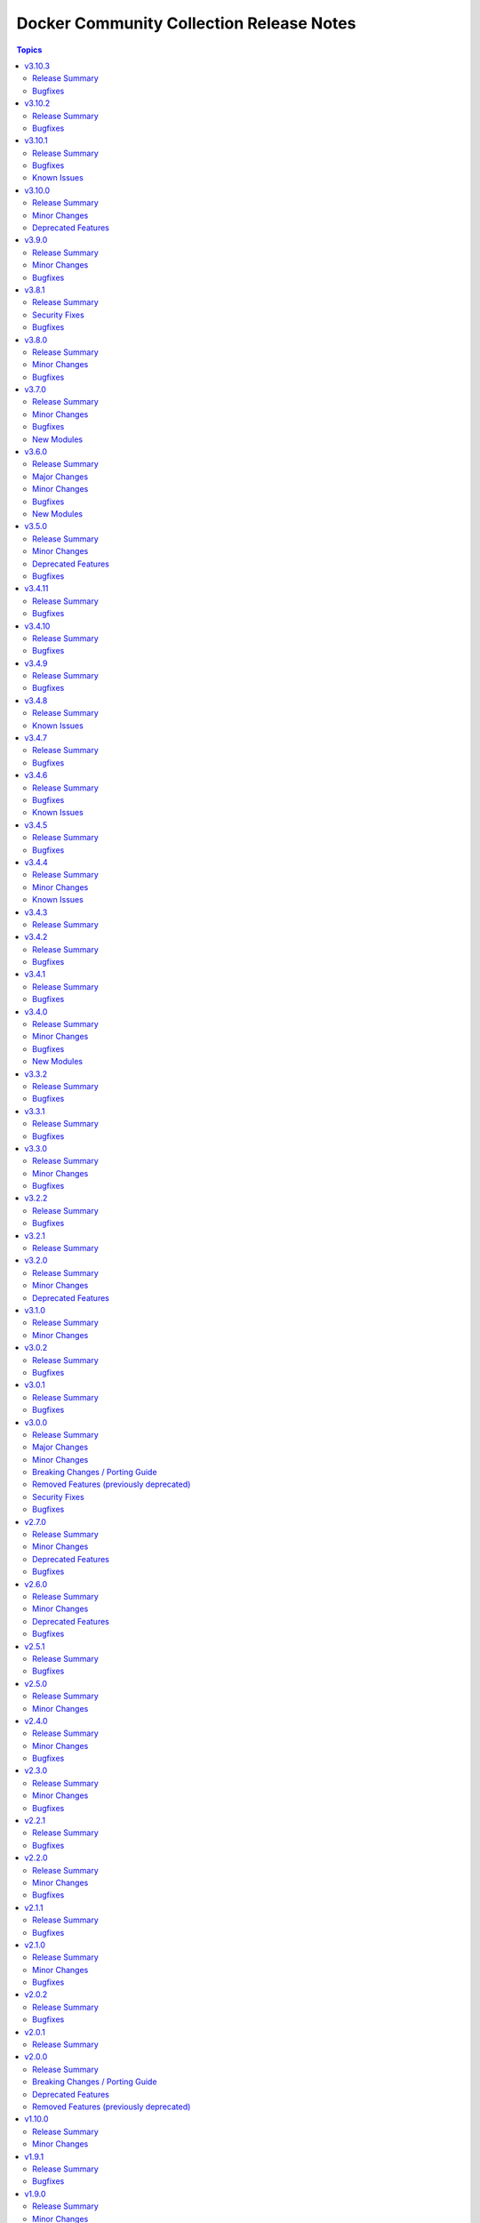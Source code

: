 =========================================
Docker Community Collection Release Notes
=========================================

.. contents:: Topics

v3.10.3
=======

Release Summary
---------------

Bugfix release.

Bugfixes
--------

- docker and nsenter connection plugins, docker_container_exec module - avoid using the deprecated ``ansible.module_utils.compat.selectors`` module util with Python 3 (https://github.com/ansible-collections/community.docker/issues/870, https://github.com/ansible-collections/community.docker/pull/871).

v3.10.2
=======

Release Summary
---------------

Bugfix release.

Bugfixes
--------

- vendored Docker SDK for Python - include a fix requests 2.32.2+ compatibility (https://github.com/ansible-collections/community.docker/issues/860, https://github.com/psf/requests/issues/6707, https://github.com/ansible-collections/community.docker/pull/864).

v3.10.1
=======

Release Summary
---------------

Hotfix release for requests 2.32.0 compatibility.

Bugfixes
--------

- vendored Docker SDK for Python - include a hotfix for requests 2.32.0 compatibility (https://github.com/ansible-collections/community.docker/issues/860, https://github.com/docker/docker-py/issues/3256, https://github.com/ansible-collections/community.docker/pull/861).

Known Issues
------------

- Please note that the fix for requests 2.32.0 included in community.docker 3.10.1 only
  fixes problems with the *vendored* Docker SDK for Python code. Modules and plugins that
  use Docker SDK for Python can still fail due to the SDK currently being incompatible
  with requests 2.32.0.

  If you still experience problems with requests 2.32.0, such as error messages like
  ``Not supported URL scheme http+docker``, please restrict requests to ``<2.32.0``.

v3.10.0
=======

Release Summary
---------------

Feature release.

Minor Changes
-------------

- docker_container - adds ``healthcheck.start_interval`` to support healthcheck start interval setting on containers (https://github.com/ansible-collections/community.docker/pull/848).
- docker_container - adds ``healthcheck.test_cli_compatible`` to allow omit test option on containers without remove existing image test (https://github.com/ansible-collections/community.docker/pull/847).
- docker_image_build - add ``outputs`` option to allow configuring outputs for the build (https://github.com/ansible-collections/community.docker/pull/852).
- docker_image_build - add ``secrets`` option to allow passing secrets to the build (https://github.com/ansible-collections/community.docker/pull/852).
- docker_image_build - allow ``platform`` to be a list of platforms instead of only a single platform for multi-platform builds (https://github.com/ansible-collections/community.docker/pull/852).
- docker_network - adds ``config_only`` and ``config_from`` to support creating and using config only networks (https://github.com/ansible-collections/community.docker/issues/395).
- docker_prune - add new options ``builder_cache_all``, ``builder_cache_filters``, and ``builder_cache_keep_storage``, and a new return value ``builder_cache_caches_deleted`` for pruning build caches (https://github.com/ansible-collections/community.docker/issues/844, https://github.com/ansible-collections/community.docker/issues/845).
- docker_swarm_service - adds ``sysctls`` to support sysctl settings on swarm services (https://github.com/ansible-collections/community.docker/issues/190).

Deprecated Features
-------------------

- docker_compose - the Docker Compose v1 module is deprecated and will be removed from community.docker 4.0.0. Please migrate to the ``community.docker.docker_compose_v2`` module, which works with Docker Compose v2 (https://github.com/ansible-collections/community.docker/issues/823, https://github.com/ansible-collections/community.docker/pull/833).
- various modules and plugins - the ``ssl_version`` option has been deprecated and will be removed from community.docker 4.0.0. It has already been removed from Docker SDK for Python 7.0.0, and was only necessary in the past to work around SSL/TLS issues (https://github.com/ansible-collections/community.docker/pull/853).

v3.9.0
======

Release Summary
---------------

Bugfix and feature release.

Minor Changes
-------------

- The EE requirements now include PyYAML, since the ``docker_compose_v2*`` modules depend on it when the ``definition`` option is used. This should not have a noticable effect on generated EEs since ansible-core itself depends on PyYAML as well, and ansible-builder explicitly ignores this dependency (https://github.com/ansible-collections/community.docker/pull/832).
- docker_compose_v2* - the new option ``check_files_existing`` allows to disable the check for one of the files ``compose.yaml``, ``compose.yml``, ``docker-compose.yaml``, and ``docker-compose.yml`` in ``project_src`` if ``files`` is not specified. This is necessary if a non-standard compose filename is specified through other means, like the ``COMPOSE_FILE`` environment variable (https://github.com/ansible-collections/community.docker/issues/838, https://github.com/ansible-collections/community.docker/pull/839).
- docker_compose_v2* modules - allow to provide an inline definition of the compose content instead of having to provide a ``project_src`` directory with the compose file written into it (https://github.com/ansible-collections/community.docker/issues/829, https://github.com/ansible-collections/community.docker/pull/832).
- vendored Docker SDK for Python - remove unused code that relies on functionality deprecated in Python 3.12 (https://github.com/ansible-collections/community.docker/pull/834).

Bugfixes
--------

- docker_compose_v2* - allow ``project_src`` to be a relative path, by converting it to an absolute path before using it (https://github.com/ansible-collections/community.docker/issues/827, https://github.com/ansible-collections/community.docker/pull/828).
- docker_compose_v2* modules - abort with a nice error message instead of crash when the Docker Compose CLI plugin version is ``dev`` (https://github.com/ansible-collections/community.docker/issues/825, https://github.com/ansible-collections/community.docker/pull/826).
- inventory plugins - add unsafe wrapper to avoid marking strings that do not contain ``{`` or ``}`` as unsafe, to work around a bug in AWX (https://github.com/ansible-collections/community.docker/pull/835).

v3.8.1
======

Release Summary
---------------

Bugfix release

Security Fixes
--------------

- docker_containers, docker_machine, and docker_swarm inventory plugins - make sure all data received from the Docker daemon / Docker machine is marked as unsafe, so remote code execution by obtaining texts that can be evaluated as templates is not possible (https://www.die-welt.net/2024/03/remote-code-execution-in-ansible-dynamic-inventory-plugins/, https://github.com/ansible-collections/community.docker/pull/815).

Bugfixes
--------

- docker_compose_v2 - do not fail when non-fatal errors occur. This can happen when pulling an image fails, but then the image can be built for another service. Docker Compose emits an error in that case, but ``docker compose up`` still completes successfully (https://github.com/ansible-collections/community.docker/issues/807, https://github.com/ansible-collections/community.docker/pull/810, https://github.com/ansible-collections/community.docker/pull/811).
- docker_compose_v2* modules - correctly parse ``Warning`` events emitted by Docker Compose (https://github.com/ansible-collections/community.docker/issues/807, https://github.com/ansible-collections/community.docker/pull/811).
- docker_compose_v2* modules - parse ``logfmt`` warnings emitted by Docker Compose (https://github.com/ansible-collections/community.docker/issues/787, https://github.com/ansible-collections/community.docker/pull/811).
- docker_compose_v2_pull - fixing idempotence by checking actual pull progress events instead of service-level pull request when ``policy=always``. This stops the module from reporting ``changed=true`` if no actual change happened when pulling. In check mode, it has to assume that a change happens though (https://github.com/ansible-collections/community.docker/issues/813, https://github.com/ansible-collections/community.docker/pull/814).

v3.8.0
======

Release Summary
---------------

Bugfix and feature release.

Minor Changes
-------------

- docker_compose_v2 - allow to wait until containers are running/health when running ``docker compose up`` with the new ``wait`` option (https://github.com/ansible-collections/community.docker/issues/794, https://github.com/ansible-collections/community.docker/pull/796).
- docker_container - the ``pull_check_mode_behavior`` option now allows to control the module's behavior in check mode when ``pull=always`` (https://github.com/ansible-collections/community.docker/issues/792, https://github.com/ansible-collections/community.docker/pull/797).
- docker_container - the ``pull`` option now accepts the three values ``never``, ``missing_image`` (default), and ``never``, next to the previously valid values ``true`` (equivalent to ``always``) and ``false`` (equivalent to ``missing_image``). This allows the equivalent to ``--pull=never`` from the Docker command line (https://github.com/ansible-collections/community.docker/issues/783, https://github.com/ansible-collections/community.docker/pull/797).

Bugfixes
--------

- docker_compose_v2 - do not consider a ``Waiting`` event as an action/change (https://github.com/ansible-collections/community.docker/pull/804).
- docker_compose_v2 - do not treat service-level pull events as changes to avoid incorrect ``changed=true`` return value of ``pull=always`` (https://github.com/ansible-collections/community.docker/issues/802, https://github.com/ansible-collections/community.docker/pull/803).
- docker_compose_v2, docker_compose_v2_pull - fix parsing of pull messages for Docker Compose 2.20.0 (https://github.com/ansible-collections/community.docker/issues/785, https://github.com/ansible-collections/community.docker/pull/786).

v3.7.0
======

Release Summary
---------------

Bugfix and feature release.

Minor Changes
-------------

- docker_compose_v2 - add ``scale`` option to allow to explicitly scale services (https://github.com/ansible-collections/community.docker/pull/776).
- docker_compose_v2, docker_compose_v2_pull - support ``files`` parameter to specify multiple Compose files (https://github.com/ansible-collections/community.docker/issues/772, https://github.com/ansible-collections/community.docker/pull/775).

Bugfixes
--------

- docker_compose_v2 - properly parse dry-run build events from ``stderr`` (https://github.com/ansible-collections/community.docker/issues/778, https://github.com/ansible-collections/community.docker/pull/779).
- docker_compose_v2_pull - the module was documented as part of the ``community.docker.docker`` action group, but was not actually part of it. That has now been fixed (https://github.com/ansible-collections/community.docker/pull/773).

New Modules
-----------

- community.docker.docker_image_export - Export (archive) Docker images

v3.6.0
======

Release Summary
---------------

Bugfix and feature release.

The collection now includes a bunch of new ``docker_image_*`` modules that move features out of the
rather complex ``docker_image`` module. These new modules are easier to use and can better declare whether
they support check mode, diff mode, or none of them.

This version also features modules that support the Docker CLI plugins ``buildx`` and ``compose``.
The ``docker_image_build`` module uses the ``docker buildx`` command under the hood, and the ``docker_compose_v2``
and ``docker_compose_v2_pull`` modules uses the ``docker compose`` command. All these modules use the Docker CLI
instead of directly talking to the API. The modules support mostly the same interface as the API based modules,
so the main difference is that instead of some Python requirements, they depend on the Docker CLI tool ``docker``.

Major Changes
-------------

- The ``community.docker`` collection now depends on the ``community.library_inventory_filtering_v1`` collection. This utility collection provides host filtering functionality for inventory plugins. If you use the Ansible community package, both collections are included and you do not have to do anything special. If you install the collection with ``ansible-galaxy collection install``, it will be installed automatically. If you install the collection by copying the files of the collection to a place where ansible-core can find it, for example by cloning the git repository, you need to make sure that you also have to install the dependency if you are using the inventory plugins (https://github.com/ansible-collections/community.docker/pull/698).

Minor Changes
-------------

- The ``ca_cert`` option available to almost all modules and plugins has been renamed to ``ca_path``. The name ``ca_path`` is also used for similar options in ansible-core and other collections. The old name has been added as an alias and can still be used (https://github.com/ansible-collections/community.docker/pull/744).
- The ``docker_stack*`` modules now use the common CLI-based module code added for the ``docker_image_build`` and ``docker_compose_v2`` modules. This means that the modules now have various more configuration options with respect to talking to the Docker Daemon, and now also are part of the ``community.docker.docker`` and ``docker`` module default groups (https://github.com/ansible-collections/community.docker/pull/745).
- docker_container - add ``networks[].mac_address`` option for Docker API 1.44+. Note that Docker API 1.44 no longer uses the global ``mac_address`` option, this new option is the only way to set the MAC address for a container (https://github.com/ansible-collections/community.docker/pull/763).
- docker_image - allow to specify labels and ``/dev/shm`` size when building images (https://github.com/ansible-collections/community.docker/issues/726, https://github.com/ansible-collections/community.docker/pull/727).
- docker_image - allow to specify memory size and swap memory size in other units than bytes (https://github.com/ansible-collections/community.docker/pull/727).
- inventory plugins - add ``filter`` option which allows to include and exclude hosts based on Jinja2 conditions (https://github.com/ansible-collections/community.docker/pull/698, https://github.com/ansible-collections/community.docker/issues/610).

Bugfixes
--------

- Use ``unix:///var/run/docker.sock`` instead of the legacy ``unix://var/run/docker.sock`` as default for ``docker_host`` (https://github.com/ansible-collections/community.docker/pull/736).
- docker_image - fix archiving idempotency with Docker API 1.44 or later (https://github.com/ansible-collections/community.docker/pull/765).

New Modules
-----------

- community.docker.docker_compose_v2 - Manage multi-container Docker applications with Docker Compose CLI plugin
- community.docker.docker_compose_v2_pull - Pull a Docker compose project
- community.docker.docker_image_build - Build Docker images using Docker buildx
- community.docker.docker_image_pull - Pull Docker images from registries
- community.docker.docker_image_push - Push Docker images to registries
- community.docker.docker_image_remove - Remove Docker images
- community.docker.docker_image_tag - Tag Docker images with new names and/or tags

v3.5.0
======

Release Summary
---------------

Bugfix and feature release.

Minor Changes
-------------

- docker_container - implement better ``platform`` string comparisons to improve idempotency (https://github.com/ansible-collections/community.docker/issues/654, https://github.com/ansible-collections/community.docker/pull/705).
- docker_container - internal refactorings which allow comparisons to use more information like details of the current image or the Docker host config (https://github.com/ansible-collections/community.docker/pull/713).

Deprecated Features
-------------------

- docker_container - the default ``ignore`` for the ``image_name_mismatch`` parameter has been deprecated and will switch to ``recreate`` in community.docker 4.0.0. A deprecation warning will be printed in situations where the default value is used and where a behavior would change once the default changes (https://github.com/ansible-collections/community.docker/pull/703).

Bugfixes
--------

- modules and plugins using the Docker SDK for Python - remove ``ssl_version`` from the parameters passed to Docker SDK for Python 7.0.0+. Explicitly fail with a nicer error message if it was explicitly set in this case (https://github.com/ansible-collections/community.docker/pull/715).
- modules and plugins using the Docker SDK for Python - remove ``tls_hostname`` from the parameters passed to Docker SDK for Python 7.0.0+. Explicitly fail with a nicer error message if it was explicitly set in this case (https://github.com/ansible-collections/community.docker/pull/721).
- vendored Docker SDK for Python - avoid passing on ``ssl_version`` and ``tls_hostname`` if they were not provided by the user. Remove dead code. (https://github.com/ansible-collections/community.docker/pull/722).

v3.4.11
=======

Release Summary
---------------

Bugfix release.

Bugfixes
--------

- docker_volume - fix crash caused by accessing an empty dictionary. The ``has_different_config()`` was raising an ``AttributeError`` because the ``self.existing_volume["Labels"]`` dictionary was ``None`` (https://github.com/ansible-collections/community.docker/pull/702).

v3.4.10
=======

Release Summary
---------------

Bugfix release.

Bugfixes
--------

- docker_swarm - make init and join operations work again with Docker SDK for Python before 4.0.0 (https://github.com/ansible-collections/community.docker/issues/695, https://github.com/ansible-collections/community.docker/pull/696).

v3.4.9
======

Release Summary
---------------

Maintenance release with updated documentation and vendored Docker SDK for Python code.

Bugfixes
--------

- vendored Docker SDK for Python code - cherry-pick changes from the Docker SDK for Python code to align code. These changes should not affect the parts used by the collection's code (https://github.com/ansible-collections/community.docker/pull/694).

v3.4.8
======

Release Summary
---------------

Maintenance release with updated documentation.

From this version on, community.docker is using the new `Ansible semantic markup
<https://docs.ansible.com/ansible/devel/dev_guide/developing_modules_documenting.html#semantic-markup-within-module-documentation>`__
in its documentation. If you look at documentation with the ansible-doc CLI tool
from ansible-core before 2.15, please note that it does not render the markup
correctly. You should be still able to read it in most cases, but you need
ansible-core 2.15 or later to see it as it is intended. Alternatively you can
look at `the devel docsite <https://docs.ansible.com/ansible/devel/collections/community/docker/>`__
for the rendered HTML version of the documentation of the latest release.

Known Issues
------------

- Ansible markup will show up in raw form on ansible-doc text output for ansible-core before 2.15. If you have trouble deciphering the documentation markup, please upgrade to ansible-core 2.15 (or newer), or read the HTML documentation on https://docs.ansible.com/ansible/devel/collections/community/docker/.

v3.4.7
======

Release Summary
---------------

Bugfix release.

Bugfixes
--------

- docker_swarm_info - if ``service=true`` is used, do not crash when a service without an endpoint spec is encountered (https://github.com/ansible-collections/community.docker/issues/636, https://github.com/ansible-collections/community.docker/pull/637).

v3.4.6
======

Release Summary
---------------

Bugfix release with documentation warnings about using certain functionality when connecting to the Docker daemon with TCP TLS.

Bugfixes
--------

- socket_handler module utils - make sure this fully works when Docker SDK for Python is not available (https://github.com/ansible-collections/community.docker/pull/620).
- vendored Docker SDK for Python code - fix for errors on pipe close in Windows (https://github.com/ansible-collections/community.docker/pull/619).
- vendored Docker SDK for Python code - respect timeouts on Windows named pipes (https://github.com/ansible-collections/community.docker/pull/619).
- vendored Docker SDK for Python code - use ``poll()`` instead of ``select()`` except on Windows (https://github.com/ansible-collections/community.docker/pull/619).

Known Issues
------------

- docker_api connection plugin - does **not work with TCP TLS sockets**! This is caused by the inability to send an ``close_notify`` TLS alert without closing the connection with Python's ``SSLSocket`` (https://github.com/ansible-collections/community.docker/issues/605, https://github.com/ansible-collections/community.docker/pull/621).
- docker_container_exec - does **not work with TCP TLS sockets** when the ``stdin`` option is used! This is caused by the inability to send an ``close_notify`` TLS alert without closing the connection with Python's ``SSLSocket`` (https://github.com/ansible-collections/community.docker/issues/605, https://github.com/ansible-collections/community.docker/pull/621).

v3.4.5
======

Release Summary
---------------

Maintenance release which adds compatibility with requests 2.29.0 and 2.30.0 and urllib3 2.0.

Bugfixes
--------

- Make vendored Docker SDK for Python code compatible with requests 2.29.0 and urllib3 2.0 (https://github.com/ansible-collections/community.docker/pull/613).

v3.4.4
======

Release Summary
---------------

Maintenance release with updated EE requirements and updated documentation.

Minor Changes
-------------

- Restrict requests to versions before 2.29.0, and urllib3 to versions before 2.0.0. This is necessary until the vendored code from Docker SDK for Python has been fully adjusted to work with a feature of urllib3 that is used since requests 2.29.0 (https://github.com/ansible-collections/community.docker/issues/611, https://github.com/ansible-collections/community.docker/pull/612).

Known Issues
------------

- The modules and plugins using the vendored code from Docker SDK for Python currently do not work with requests 2.29.0 and/or urllib3 2.0.0. The same is currently true for the latest version of Docker SDK for Python itself (https://github.com/ansible-collections/community.docker/issues/611, https://github.com/ansible-collections/community.docker/pull/612).

v3.4.3
======

Release Summary
---------------

Maintenance release with improved documentation.

v3.4.2
======

Release Summary
---------------

Bugfix release.

Bugfixes
--------

- docker_prune - return correct value for ``changed``. So far the module always claimed that nothing changed (https://github.com/ansible-collections/community.docker/pull/593).

v3.4.1
======

Release Summary
---------------

Regular bugfix release.

Bugfixes
--------

- docker_api connection plugin, docker_container_exec, docker_container_copy_into - properly close socket to Daemon after executing commands in containers (https://github.com/ansible-collections/community.docker/pull/582).
- docker_container - fix ``tmfs_size`` and ``tmpfs_mode`` not being set (https://github.com/ansible-collections/community.docker/pull/580).
- various plugins and modules - remove unnecessary imports (https://github.com/ansible-collections/community.docker/pull/574).

v3.4.0
======

Release Summary
---------------

Regular bugfix and feature release.

Minor Changes
-------------

- docker_api connection plugin - when copying files to/from a container, stream the file contents instead of first reading them to memory (https://github.com/ansible-collections/community.docker/pull/545).
- docker_host_info - allow to list all containers with new option ``containers_all`` (https://github.com/ansible-collections/community.docker/issues/535, https://github.com/ansible-collections/community.docker/pull/538).

Bugfixes
--------

- docker_api connection plugin - fix error handling when 409 Conflict is returned by the Docker daemon in case of a stopped container (https://github.com/ansible-collections/community.docker/pull/546).
- docker_container_exec - fix error handling when 409 Conflict is returned by the Docker daemon in case of a stopped container (https://github.com/ansible-collections/community.docker/pull/546).
- docker_plugin - do not crash if plugin is installed in check mode (https://github.com/ansible-collections/community.docker/issues/552, https://github.com/ansible-collections/community.docker/pull/553).
- most modules - fix handling of ``DOCKER_TIMEOUT`` environment variable, and improve handling of other fallback environment variables (https://github.com/ansible-collections/community.docker/issues/551, https://github.com/ansible-collections/community.docker/pull/554).

New Modules
-----------

- community.docker.docker_container_copy_into - Copy a file into a Docker container

v3.3.2
======

Release Summary
---------------

Bugfix release.

Bugfixes
--------

- docker_container - when ``detach=false``, wait indefinitely and not at most one minute. This was the behavior with Docker SDK for Python, and was accidentally changed in 3.0.0 (https://github.com/ansible-collections/community.docker/issues/526, https://github.com/ansible-collections/community.docker/pull/527).

v3.3.1
======

Release Summary
---------------

Bugfix release.

Bugfixes
--------

- current_container_facts - make container detection work better in more cases (https://github.com/ansible-collections/community.docker/pull/522).

v3.3.0
======

Release Summary
---------------

Feature and bugfix release.

Minor Changes
-------------

- current_container_facts - make work with current Docker version, also support Podman (https://github.com/ansible-collections/community.docker/pull/510).
- docker_image - when using ``archive_path``, detect whether changes are necessary based on the image ID (hash). If the existing tar archive matches the source, do nothing. Previously, each task execution re-created the archive (https://github.com/ansible-collections/community.docker/pull/500).

Bugfixes
--------

- docker_container_exec - fix ``chdir`` option which was ignored since community.docker 3.0.0 (https://github.com/ansible-collections/community.docker/issues/517, https://github.com/ansible-collections/community.docker/pull/518).
- vendored latest Docker SDK for Python bugfix (https://github.com/ansible-collections/community.docker/pull/513, https://github.com/docker/docker-py/issues/3045).

v3.2.2
======

Release Summary
---------------

Bugfix release.

Bugfixes
--------

- docker_container - the ``kill_signal`` option erroneously did not accept strings anymore since 3.0.0 (https://github.com/ansible-collections/community.docker/issues/505, https://github.com/ansible-collections/community.docker/pull/506).

v3.2.1
======

Release Summary
---------------

Maintenance release with improved documentation.

v3.2.0
======

Release Summary
---------------

Feature and deprecation release.

Minor Changes
-------------

- docker_container - added ``image_name_mismatch`` option which allows to control the behavior if the container uses the image specified, but the container's configuration uses a different name for the image than the one provided to the module (https://github.com/ansible-collections/community.docker/issues/485, https://github.com/ansible-collections/community.docker/pull/488).

Deprecated Features
-------------------

- docker_container - the ``ignore_image`` option is deprecated and will be removed in community.docker 4.0.0. Use ``image: ignore`` in ``comparisons`` instead (https://github.com/ansible-collections/community.docker/pull/487).
- docker_container - the ``purge_networks`` option is deprecated and will be removed in community.docker 4.0.0. Use ``networks: strict`` in ``comparisons`` instead, and make sure to provide ``networks``, with value ``[]`` if all networks should be removed (https://github.com/ansible-collections/community.docker/pull/487).

v3.1.0
======

Release Summary
---------------

Feature release.

Minor Changes
-------------

- The collection repository conforms to the `REUSE specification <https://reuse.software/spec/>`__ except for the changelog fragments (https://github.com/ansible-collections/community.docker/pull/462).
- docker_swarm - allows usage of the ``data_path_port`` parameter when initializing a swarm (https://github.com/ansible-collections/community.docker/issues/296).

v3.0.2
======

Release Summary
---------------

Bugfix release.

Bugfixes
--------

- docker_image - fix build argument handling (https://github.com/ansible-collections/community.docker/issues/455, https://github.com/ansible-collections/community.docker/pull/456).

v3.0.1
======

Release Summary
---------------

Bugfix release.

Bugfixes
--------

- docker_container - fix handling of ``env_file`` (https://github.com/ansible-collections/community.docker/issues/451, https://github.com/ansible-collections/community.docker/pull/452).

v3.0.0
======

Release Summary
---------------

The 3.0.0 release features a rewrite of the ``docker_container`` module, and many modules and plugins no longer depend on the Docker SDK for Python.

Major Changes
-------------

- The collection now contains vendored code from the Docker SDK for Python to talk to the Docker daemon. Modules and plugins using this code no longer need the Docker SDK for Python installed on the machine the module or plugin is running on (https://github.com/ansible-collections/community.docker/pull/398).
- docker_api connection plugin - no longer uses the Docker SDK for Python. It requires ``requests`` to be installed, and depending on the features used has some more requirements. If the Docker SDK for Python is installed, these requirements are likely met (https://github.com/ansible-collections/community.docker/pull/414).
- docker_container - no longer uses the Docker SDK for Python. It requires ``requests`` to be installed, and depending on the features used has some more requirements. If the Docker SDK for Python is installed, these requirements are likely met (https://github.com/ansible-collections/community.docker/pull/422).
- docker_container - the module was completely rewritten from scratch (https://github.com/ansible-collections/community.docker/pull/422).
- docker_container_exec - no longer uses the Docker SDK for Python. It requires ``requests`` to be installed, and depending on the features used has some more requirements. If the Docker SDK for Python is installed, these requirements are likely met (https://github.com/ansible-collections/community.docker/pull/401).
- docker_container_info - no longer uses the Docker SDK for Python. It requires ``requests`` to be installed, and depending on the features used has some more requirements. If the Docker SDK for Python is installed, these requirements are likely met (https://github.com/ansible-collections/community.docker/pull/402).
- docker_containers inventory plugin - no longer uses the Docker SDK for Python. It requires ``requests`` to be installed, and depending on the features used has some more requirements. If the Docker SDK for Python is installed, these requirements are likely met (https://github.com/ansible-collections/community.docker/pull/413).
- docker_host_info - no longer uses the Docker SDK for Python. It requires ``requests`` to be installed, and depending on the features used has some more requirements. If the Docker SDK for Python is installed, these requirements are likely met (https://github.com/ansible-collections/community.docker/pull/403).
- docker_image - no longer uses the Docker SDK for Python. It requires ``requests`` to be installed, and depending on the features used has some more requirements. If the Docker SDK for Python is installed, these requirements are likely met (https://github.com/ansible-collections/community.docker/pull/404).
- docker_image_info - no longer uses the Docker SDK for Python. It requires ``requests`` to be installed, and depending on the features used has some more requirements. If the Docker SDK for Python is installed, these requirements are likely met (https://github.com/ansible-collections/community.docker/pull/405).
- docker_image_load - no longer uses the Docker SDK for Python. It requires ``requests`` to be installed, and depending on the features used has some more requirements. If the Docker SDK for Python is installed, these requirements are likely met (https://github.com/ansible-collections/community.docker/pull/406).
- docker_login - no longer uses the Docker SDK for Python. It requires ``requests`` to be installed, and depending on the features used has some more requirements. If the Docker SDK for Python is installed, these requirements are likely met (https://github.com/ansible-collections/community.docker/pull/407).
- docker_network - no longer uses the Docker SDK for Python. It requires ``requests`` to be installed, and depending on the features used has some more requirements. If the Docker SDK for Python is installed, these requirements are likely met (https://github.com/ansible-collections/community.docker/pull/408).
- docker_network_info - no longer uses the Docker SDK for Python. It requires ``requests`` to be installed, and depending on the features used has some more requirements. If the Docker SDK for Python is installed, these requirements are likely met (https://github.com/ansible-collections/community.docker/pull/409).
- docker_plugin - no longer uses the Docker SDK for Python. It requires ``requests`` to be installed, and depending on the features used has some more requirements. If the Docker SDK for Python is installed, these requirements are likely met (https://github.com/ansible-collections/community.docker/pull/429).
- docker_prune - no longer uses the Docker SDK for Python. It requires ``requests`` to be installed, and depending on the features used has some more requirements. If the Docker SDK for Python is installed, these requirements are likely met (https://github.com/ansible-collections/community.docker/pull/410).
- docker_volume - no longer uses the Docker SDK for Python. It requires ``requests`` to be installed, and depending on the features used has some more requirements. If the Docker SDK for Python is installed, these requirements are likely met (https://github.com/ansible-collections/community.docker/pull/411).
- docker_volume_info - no longer uses the Docker SDK for Python. It requires ``requests`` to be installed, and depending on the features used has some more requirements. If the Docker SDK for Python is installed, these requirements are likely met (https://github.com/ansible-collections/community.docker/pull/412).

Minor Changes
-------------

- All software licenses are now in the ``LICENSES/`` directory of the collection root. Moreover, ``SPDX-License-Identifier:`` is used to declare the applicable license for every file that is not automatically generated (https://github.com/ansible-collections/community.docker/pull/430).
- Remove vendored copy of ``distutils.version`` in favor of vendored copy included with ansible-core 2.12+. For ansible-core 2.11, uses ``distutils.version`` for Python < 3.12. There is no support for ansible-core 2.11 with Python 3.12+ (https://github.com/ansible-collections/community.docker/pull/271).
- docker_container - add a new parameter ``image_comparison`` to control the behavior for which image will be used for idempotency checks (https://github.com/ansible-collections/community.docker/issues/421, https://github.com/ansible-collections/community.docker/pull/428).
- docker_container - add support for ``cgroupns_mode`` (https://github.com/ansible-collections/community.docker/issues/338, https://github.com/ansible-collections/community.docker/pull/427).
- docker_container - allow to specify ``platform`` (https://github.com/ansible-collections/community.docker/issues/123, https://github.com/ansible-collections/community.docker/pull/426).
- modules and plugins communicating directly with the Docker daemon - improve default TLS version selection for Python 3.6 and newer. This is only a change relative to older community.docker 3.0.0 pre-releases or with respect to Docker SDK for Python < 6.0.0. Docker SDK for Python 6.0.0 will also include this change (https://github.com/ansible-collections/community.docker/pull/434).
- modules and plugins communicating directly with the Docker daemon - simplify use of helper function that was removed in Docker SDK for Python to find executables (https://github.com/ansible-collections/community.docker/pull/438).
- socker_handler and socket_helper module utils - improve Python forward compatibility, create helper functions for file blocking/unblocking (https://github.com/ansible-collections/community.docker/pull/415).

Breaking Changes / Porting Guide
--------------------------------

- This collection does not work with ansible-core 2.11 on Python 3.12+. Please either upgrade to ansible-core 2.12+, or use Python 3.11 or earlier (https://github.com/ansible-collections/community.docker/pull/271).
- docker_container - ``exposed_ports`` is no longer ignored in ``comparisons``. Before, its value was assumed to be identical with the value of ``published_ports`` (https://github.com/ansible-collections/community.docker/pull/422).
- docker_container - ``log_options`` can no longer be specified when ``log_driver`` is not specified (https://github.com/ansible-collections/community.docker/pull/422).
- docker_container - ``publish_all_ports`` is no longer ignored in ``comparisons`` (https://github.com/ansible-collections/community.docker/pull/422).
- docker_container - ``restart_retries`` can no longer be specified when ``restart_policy`` is not specified (https://github.com/ansible-collections/community.docker/pull/422).
- docker_container - ``stop_timeout`` is no longer ignored for idempotency if told to be not ignored in ``comparisons``. So far it defaulted to ``ignore`` there, and setting it to ``strict`` had no effect (https://github.com/ansible-collections/community.docker/pull/422).
- modules and plugins communicating directly with the Docker daemon - when connecting by SSH and not using ``use_ssh_client=true``, reject unknown host keys instead of accepting them. This is only a breaking change relative to older community.docker 3.0.0 pre-releases or with respect to Docker SDK for Python < 6.0.0. Docker SDK for Python 6.0.0 will also include this change (https://github.com/ansible-collections/community.docker/pull/434).

Removed Features (previously deprecated)
----------------------------------------

- Execution Environments built with community.docker no longer include docker-compose < 2.0.0. If you need to use it with the ``docker_compose`` module, please install that requirement manually (https://github.com/ansible-collections/community.docker/pull/400).
- Support for Ansible 2.9 and ansible-base 2.10 has been removed. If you need support for Ansible 2.9 or ansible-base 2.10, please use community.docker 2.x.y (https://github.com/ansible-collections/community.docker/pull/400).
- Support for Docker API versions 1.20 to 1.24 has been removed. If you need support for these API versions, please use community.docker 2.x.y (https://github.com/ansible-collections/community.docker/pull/400).
- Support for Python 2.6 has been removed. If you need support for Python 2.6, please use community.docker 2.x.y (https://github.com/ansible-collections/community.docker/pull/400).
- Various modules - the default of ``tls_hostname`` (``localhost``) has been removed. If you want to continue using ``localhost``, you need to specify it explicitly (https://github.com/ansible-collections/community.docker/pull/363).
- docker_container - the ``all`` value is no longer allowed in ``published_ports``. Use ``publish_all_ports=true`` instead (https://github.com/ansible-collections/community.docker/pull/399).
- docker_container - the default of ``command_handling`` was changed from ``compatibility`` to ``correct``. Older versions were warning for every invocation of the module when this would result in a change of behavior (https://github.com/ansible-collections/community.docker/pull/399).
- docker_stack - the return values ``out`` and ``err`` have been removed. Use ``stdout`` and ``stderr`` instead (https://github.com/ansible-collections/community.docker/pull/363).

Security Fixes
--------------

- modules and plugins communicating directly with the Docker daemon - when connecting by SSH and not using ``use_ssh_client=true``, reject unknown host keys instead of accepting them. This is only a change relative to older community.docker 3.0.0 pre-releases or with respect to Docker SDK for Python < 6.0.0. Docker SDK for Python 6.0.0 will also include this change (https://github.com/ansible-collections/community.docker/pull/434).

Bugfixes
--------

- docker_image - when composing the build context, trim trailing whitespace from ``.dockerignore`` entries. This is only a change relative to older community.docker 3.0.0 pre-releases or with respect to Docker SDK for Python < 6.0.0. Docker SDK for Python 6.0.0 will also include this change (https://github.com/ansible-collections/community.docker/pull/434).
- docker_plugin - fix crash when handling plugin options (https://github.com/ansible-collections/community.docker/issues/446, https://github.com/ansible-collections/community.docker/pull/447).
- docker_stack - fix broken string formatting when reporting error in case ``compose`` was containing invalid values (https://github.com/ansible-collections/community.docker/pull/448).
- modules and plugins communicating directly with the Docker daemon - do not create a subshell for SSH connections when using ``use_ssh_client=true``. This is only a change relative to older community.docker 3.0.0 pre-releases or with respect to Docker SDK for Python < 6.0.0. Docker SDK for Python 6.0.0 will also include this change (https://github.com/ansible-collections/community.docker/pull/434).
- modules and plugins communicating directly with the Docker daemon - fix ``ProxyCommand`` handling for SSH connections when not using ``use_ssh_client=true``. This is only a change relative to older community.docker 3.0.0 pre-releases or with respect to Docker SDK for Python < 6.0.0. Docker SDK for Python 6.0.0 will also include this change (https://github.com/ansible-collections/community.docker/pull/434).
- modules and plugins communicating directly with the Docker daemon - fix parsing of IPv6 addresses with a port in ``docker_host``. This is only a change relative to older community.docker 3.0.0 pre-releases or with respect to Docker SDK for Python < 6.0.0. Docker SDK for Python 6.0.0 will also include this change (https://github.com/ansible-collections/community.docker/pull/434).
- modules and plugins communicating directly with the Docker daemon - prevent crash when TLS is used (https://github.com/ansible-collections/community.docker/pull/432).

v2.7.0
======

Release Summary
---------------

Bugfix and deprecation release. The next 2.x.y releases will only be bugfix releases, the next expect minor/major release will be 3.0.0 with some major changes.

Minor Changes
-------------

- Move common utility functions from the ``common`` module_util to a new module_util called ``util``. This should not have any user-visible effect (https://github.com/ansible-collections/community.docker/pull/390).

Deprecated Features
-------------------

- Support for Docker API version 1.20 to 1.24 has been deprecated and will be removed in community.docker 3.0.0. The first Docker version supporting API version 1.25 was Docker 1.13, released in January 2017. This affects the modules ``docker_container``, ``docker_container_exec``, ``docker_container_info``, ``docker_compose``, ``docker_login``, ``docker_image``, ``docker_image_info``, ``docker_image_load``, ``docker_host_info``, ``docker_network``, ``docker_network_info``, ``docker_node_info``, ``docker_swarm_info``, ``docker_swarm_service``, ``docker_swarm_service_info``, ``docker_volume_info``, and ``docker_volume``, whose minimally supported API version is between 1.20 and 1.24 (https://github.com/ansible-collections/community.docker/pull/396).
- Support for Python 2.6 is deprecated and will be removed in the next major release (community.docker 3.0.0). Some modules might still work with Python 2.6, but we will no longer try to ensure compatibility (https://github.com/ansible-collections/community.docker/pull/388).

Bugfixes
--------

- Docker SDK for Python based modules and plugins - if the API version is specified as an option, use that one to validate API version requirements of module/plugin options instead of the latest API version supported by the Docker daemon. This also avoids one unnecessary API call per module/plugin (https://github.com/ansible-collections/community.docker/pull/389).

v2.6.0
======

Release Summary
---------------

Bugfix and feature release.

Minor Changes
-------------

- docker_container - added ``image_label_mismatch`` parameter (https://github.com/ansible-collections/community.docker/issues/314, https://github.com/ansible-collections/community.docker/pull/370).

Deprecated Features
-------------------

- Support for Ansible 2.9 and ansible-base 2.10 is deprecated, and will be removed in the next major release (community.docker 3.0.0). Some modules might still work with these versions afterwards, but we will no longer keep compatibility code that was needed to support them (https://github.com/ansible-collections/community.docker/pull/361).
- The dependency on docker-compose for Execution Environments is deprecated and will be removed in community.docker 3.0.0. The `Python docker-compose library <https://pypi.org/project/docker-compose/>`__ is unmaintained and can cause dependency issues. You can manually still install it in an Execution Environment when needed (https://github.com/ansible-collections/community.docker/pull/373).
- Various modules - the default of ``tls_hostname`` that was supposed to be removed in community.docker 2.0.0 will now be removed in version 3.0.0 (https://github.com/ansible-collections/community.docker/pull/362).
- docker_stack - the return values ``out`` and ``err`` that were supposed to be removed in community.docker 2.0.0 will now be removed in version 3.0.0 (https://github.com/ansible-collections/community.docker/pull/362).

Bugfixes
--------

- docker_container - fail with a meaningful message instead of crashing if a port is specified with more than three colon-separated parts (https://github.com/ansible-collections/community.docker/pull/367, https://github.com/ansible-collections/community.docker/issues/365).
- docker_container - remove unused code that will cause problems with Python 3.13 (https://github.com/ansible-collections/community.docker/pull/354).

v2.5.1
======

Release Summary
---------------

Maintenance release.

Bugfixes
--------

- Include ``PSF-license.txt`` file for ``plugins/module_utils/_version.py``.

v2.5.0
======

Release Summary
---------------

Regular feature release.

Minor Changes
-------------

- docker_config - add support for ``template_driver`` with one option ``golang`` (https://github.com/ansible-collections/community.docker/issues/332, https://github.com/ansible-collections/community.docker/pull/345).
- docker_swarm - adds ``data_path_addr`` parameter during swarm initialization or when joining (https://github.com/ansible-collections/community.docker/issues/339).

v2.4.0
======

Release Summary
---------------

Regular feature and bugfix release.

Minor Changes
-------------

- Prepare collection for inclusion in an Execution Environment by declaring its dependencies. The ``docker_stack*`` modules are not supported (https://github.com/ansible-collections/community.docker/pull/336).
- current_container_facts - add detection for GitHub Actions (https://github.com/ansible-collections/community.docker/pull/336).
- docker_container - support returning Docker container log output when using Docker's ``local`` logging driver, an optimized local logging driver introduced in Docker 18.09 (https://github.com/ansible-collections/community.docker/pull/337).

Bugfixes
--------

- docker connection plugin - make sure that ``docker_extra_args`` is used for querying the Docker version. Also ensures that the Docker version is only queried when needed. This is currently the case if a remote user is specified (https://github.com/ansible-collections/community.docker/issues/325, https://github.com/ansible-collections/community.docker/pull/327).

v2.3.0
======

Release Summary
---------------

Regular feature and bugfix release.

Minor Changes
-------------

- docker connection plugin - implement connection reset by clearing internal container user cache (https://github.com/ansible-collections/community.docker/pull/312).
- docker connection plugin - simplify ``actual_user`` handling code (https://github.com/ansible-collections/community.docker/pull/311).
- docker connection plugin - the plugin supports new ways to define the timeout. These are the ``ANSIBLE_DOCKER_TIMEOUT`` environment variable, the ``timeout`` setting in the ``docker_connection`` section of ``ansible.cfg``, and the ``ansible_docker_timeout`` variable (https://github.com/ansible-collections/community.docker/pull/297).
- docker_api connection plugin - implement connection reset by clearing internal container user/group ID cache (https://github.com/ansible-collections/community.docker/pull/312).
- docker_api connection plugin - the plugin supports new ways to define the timeout. These are the ``ANSIBLE_DOCKER_TIMEOUT`` environment variable, the ``timeout`` setting in the ``docker_connection`` section of ``ansible.cfg``, and the ``ansible_docker_timeout`` variable (https://github.com/ansible-collections/community.docker/pull/308).

Bugfixes
--------

- docker connection plugin - fix option handling to be compatible with ansible-core 2.13 (https://github.com/ansible-collections/community.docker/pull/297, https://github.com/ansible-collections/community.docker/issues/307).
- docker_api connection plugin - fix option handling to be compatible with ansible-core 2.13 (https://github.com/ansible-collections/community.docker/pull/308).

v2.2.1
======

Release Summary
---------------

Regular bugfix release.

Bugfixes
--------

- docker_compose - fix Python 3 type error when extracting warnings or errors from docker-compose's output (https://github.com/ansible-collections/community.docker/pull/305).

v2.2.0
======

Release Summary
---------------

Regular feature and bugfix release.

Minor Changes
-------------

- docker_config - add support for rolling update, set ``rolling_versions`` to ``true`` to enable (https://github.com/ansible-collections/community.docker/pull/295, https://github.com/ansible-collections/community.docker/issues/109).
- docker_secret - add support for rolling update, set ``rolling_versions`` to ``true`` to enable (https://github.com/ansible-collections/community.docker/pull/293, https://github.com/ansible-collections/community.docker/issues/21).
- docker_swarm_service - add support for setting capabilities with the ``cap_add`` and ``cap_drop`` parameters. Usage is the same as with the ``capabilities`` and ``cap_drop`` parameters for ``docker_container`` (https://github.com/ansible-collections/community.docker/pull/294).

Bugfixes
--------

- docker_container, docker_image - adjust image finding code to peculiarities of ``podman-docker``'s API emulation when Docker short names like ``redis`` are used (https://github.com/ansible-collections/community.docker/issues/292).

v2.1.1
======

Release Summary
---------------

Emergency release to amend breaking change in previous release.

Bugfixes
--------

- Fix unintended breaking change caused by `an earlier fix <https://github.com/ansible-collections/community.docker/pull/258>`_ by vendoring the deprecated Python standard library ``distutils.version`` until this collection stops supporting Ansible 2.9 and ansible-base 2.10 (https://github.com/ansible-collections/community.docker/issues/267, https://github.com/ansible-collections/community.docker/pull/269).

v2.1.0
======

Release Summary
---------------

Feature and bugfix release.

Minor Changes
-------------

- docker_container_exec - add ``detach`` parameter (https://github.com/ansible-collections/community.docker/issues/250, https://github.com/ansible-collections/community.docker/pull/255).
- docker_container_exec - add ``env`` option (https://github.com/ansible-collections/community.docker/issues/248, https://github.com/ansible-collections/community.docker/pull/254).

Bugfixes
--------

- Various modules and plugins - use vendored version of ``distutils.version`` included in ansible-core 2.12 if available. This avoids breakage when ``distutils`` is removed from the standard library of Python 3.12. Note that ansible-core 2.11, ansible-base 2.10 and Ansible 2.9 are right now not compatible with Python 3.12, hence this fix does not target these ansible-core/-base/2.9 versions (https://github.com/ansible-collections/community.docker/pull/258).
- docker connection plugin - replace deprecated ``distutils.spawn.find_executable`` with Ansible's ``get_bin_path`` to find the ``docker`` executable (https://github.com/ansible-collections/community.docker/pull/257).
- docker_container_exec - disallow using the ``chdir`` option for Docker API before 1.35 (https://github.com/ansible-collections/community.docker/pull/253).

v2.0.2
======

Release Summary
---------------

Bugfix release.

Bugfixes
--------

- docker_api connection plugin - avoid passing an unnecessary argument to a Docker SDK for Python call that is only supported by version 3.0.0 or later (https://github.com/ansible-collections/community.docker/pull/243).
- docker_container_exec - ``chdir`` is only supported since Docker SDK for Python 3.0.0. Make sure that this option can only use when 3.0.0 or later is installed, and prevent passing this parameter on when ``chdir`` is not provided to this module (https://github.com/ansible-collections/community.docker/pull/243, https://github.com/ansible-collections/community.docker/issues/242).
- nsenter connection plugin - ensure the ``nsenter_pid`` option is retrieved in ``_connect`` instead of ``__init__`` to prevent a crash due to bad initialization order (https://github.com/ansible-collections/community.docker/pull/249).
- nsenter connection plugin - replace the use of ``--all-namespaces`` with specific namespaces to support compatibility with Busybox nsenter (used on, for example, Alpine containers) (https://github.com/ansible-collections/community.docker/pull/249).

v2.0.1
======

Release Summary
---------------

Maintenance release with some documentation fixes.

v2.0.0
======

Release Summary
---------------

New major release with some deprecations removed and a breaking change in the ``docker_compose`` module regarding the ``timeout`` parameter.

Breaking Changes / Porting Guide
--------------------------------

- docker_compose - fixed ``timeout`` defaulting behavior so that ``stop_grace_period``, if defined in the compose file, will be used if ``timeout`` is not specified (https://github.com/ansible-collections/community.docker/pull/163).

Deprecated Features
-------------------

- docker_container - using the special value ``all`` in ``published_ports`` has been deprecated. Use ``publish_all_ports=true`` instead (https://github.com/ansible-collections/community.docker/pull/210).

Removed Features (previously deprecated)
----------------------------------------

- docker_container - the default value of ``container_default_behavior`` changed to ``no_defaults`` (https://github.com/ansible-collections/community.docker/pull/210).
- docker_container - the default value of ``network_mode`` is now the name of the first network specified in ``networks`` if such are specified and ``networks_cli_compatible=true`` (https://github.com/ansible-collections/community.docker/pull/210).
- docker_container - the special value ``all`` can no longer be used in ``published_ports`` next to other values. Please use ``publish_all_ports=true`` instead (https://github.com/ansible-collections/community.docker/pull/210).
- docker_login - removed the ``email`` option (https://github.com/ansible-collections/community.docker/pull/210).

v1.10.0
=======

Release Summary
---------------

Regular feature and bugfix release.

Minor Changes
-------------

- Add the modules docker_container_exec, docker_image_load and docker_plugin to the ``docker`` module defaults group (https://github.com/ansible-collections/community.docker/pull/209).
- docker_config - add option ``data_src`` to read configuration data from target (https://github.com/ansible-collections/community.docker/issues/64, https://github.com/ansible-collections/community.docker/pull/203).
- docker_secret - add option ``data_src`` to read secret data from target (https://github.com/ansible-collections/community.docker/issues/64, https://github.com/ansible-collections/community.docker/pull/203).

v1.9.1
======

Release Summary
---------------

Regular bugfix release.

Bugfixes
--------

- docker_compose - fixed incorrect ``changed`` status for services with ``profiles`` defined, but none enabled (https://github.com/ansible-collections/community.docker/pull/192).

v1.9.0
======

Release Summary
---------------

New bugfixes and features release.

Minor Changes
-------------

- docker_* modules - include ``ImportError`` traceback when reporting that Docker SDK for Python could not be found (https://github.com/ansible-collections/community.docker/pull/188).
- docker_compose - added ``env_file`` option for specifying custom environment files (https://github.com/ansible-collections/community.docker/pull/174).
- docker_container - added ``publish_all_ports`` option to publish all exposed ports to random ports except those explicitly bound with ``published_ports`` (this was already added in community.docker 1.8.0) (https://github.com/ansible-collections/community.docker/pull/162).
- docker_container - added new ``command_handling`` option with current deprecated default value ``compatibility`` which allows to control how the module handles shell quoting when interpreting lists, and how the module handles empty lists/strings. The default will switch to ``correct`` in community.docker 3.0.0 (https://github.com/ansible-collections/community.docker/pull/186).
- docker_container - lifted restriction preventing the creation of anonymous volumes with the ``mounts`` option (https://github.com/ansible-collections/community.docker/pull/181).

Deprecated Features
-------------------

- docker_container - the new ``command_handling``'s default value, ``compatibility``, is deprecated and will change to ``correct`` in community.docker 3.0.0. A deprecation warning is emitted by the module in cases where the behavior will change. Please note that ansible-core will output a deprecation warning only once, so if it is shown for an earlier task, there could be more tasks with this warning where it is not shown (https://github.com/ansible-collections/community.docker/pull/186).

Bugfixes
--------

- docker_compose - fixes task failures when bringing up services while using ``docker-compose <1.17.0`` (https://github.com/ansible-collections/community.docker/issues/180).
- docker_container - make sure to also return ``container`` on ``detached=false`` when status code is non-zero (https://github.com/ansible-collections/community.docker/pull/178).
- docker_stack_info - make sure that module isn't skipped in check mode (https://github.com/ansible-collections/community.docker/pull/183).
- docker_stack_task_info - make sure that module isn't skipped in check mode (https://github.com/ansible-collections/community.docker/pull/183).

New Plugins
-----------

Connection
~~~~~~~~~~

- community.docker.nsenter - execute on host running controller container

v1.8.0
======

Release Summary
---------------

Regular bugfix and feature release.

Minor Changes
-------------

- Avoid internal ansible-core module_utils in favor of equivalent public API available since at least Ansible 2.9 (https://github.com/ansible-collections/community.docker/pull/164).
- docker_compose - added ``profiles`` option to specify service profiles when starting services (https://github.com/ansible-collections/community.docker/pull/167).
- docker_containers inventory plugin - when ``connection_type=docker-api``, now pass Docker daemon connection options from inventory plugin to connection plugin. This can be disabled by setting ``configure_docker_daemon=false`` (https://github.com/ansible-collections/community.docker/pull/157).
- docker_host_info - allow values for keys in ``containers_filters``, ``images_filters``, ``networks_filters``, and ``volumes_filters`` to be passed as YAML lists (https://github.com/ansible-collections/community.docker/pull/160).
- docker_plugin - added ``alias`` option to specify local names for docker plugins (https://github.com/ansible-collections/community.docker/pull/161).

Bugfixes
--------

- docker_compose - fix idempotence bug when using ``stopped: true`` (https://github.com/ansible-collections/community.docker/issues/142, https://github.com/ansible-collections/community.docker/pull/159).

v1.7.0
======

Release Summary
---------------

Small feature and bugfix release.

Minor Changes
-------------

- docker_image - allow to tag images by ID (https://github.com/ansible-collections/community.docker/pull/149).

v1.6.1
======

Release Summary
---------------

Bugfix release to reduce deprecation warning spam.

Bugfixes
--------

- docker_* modules and plugins, except ``docker_swarm`` connection plugin and ``docker_compose`` and ``docker_stack*` modules - only emit ``tls_hostname`` deprecation message if TLS is actually used (https://github.com/ansible-collections/community.docker/pull/143).

v1.6.0
======

Release Summary
---------------

Regular bugfix and feature release.

Minor Changes
-------------

- common module utils - correct error messages for guiding to install proper Docker SDK for Python module (https://github.com/ansible-collections/community.docker/pull/125).
- docker_container - allow ``memory_swap: -1`` to set memory swap limit to unlimited. This is useful when the user cannot set memory swap limits due to cgroup limitations or other reasons, as by default Docker will try to set swap usage to two times the value of ``memory`` (https://github.com/ansible-collections/community.docker/pull/138).

Deprecated Features
-------------------

- docker_* modules and plugins, except ``docker_swarm`` connection plugin and ``docker_compose`` and ``docker_stack*` modules - the current default ``localhost`` for ``tls_hostname`` is deprecated. In community.docker 2.0.0 it will be computed from ``docker_host`` instead (https://github.com/ansible-collections/community.docker/pull/134).

Bugfixes
--------

- docker-compose - fix not pulling when ``state: present`` and ``stopped: true`` (https://github.com/ansible-collections/community.docker/issues/12, https://github.com/ansible-collections/community.docker/pull/119).
- docker_plugin - also configure plugin after installing (https://github.com/ansible-collections/community.docker/issues/118, https://github.com/ansible-collections/community.docker/pull/135).
- docker_swarm_services - avoid crash during idempotence check if ``published_port`` is not specified (https://github.com/ansible-collections/community.docker/issues/107, https://github.com/ansible-collections/community.docker/pull/136).

v1.5.0
======

Release Summary
---------------

Regular feature release.

Minor Changes
-------------

- Add the ``use_ssh_client`` option to most docker modules and plugins (https://github.com/ansible-collections/community.docker/issues/108, https://github.com/ansible-collections/community.docker/pull/114).

Bugfixes
--------

- all modules - use ``to_native`` to convert exceptions to strings (https://github.com/ansible-collections/community.docker/pull/121).

New Modules
-----------

- community.docker.docker_container_exec - Execute command in a docker container

v1.4.0
======

Release Summary
---------------

Security release to address another potential secret leak. Also includes regular bugfixes and features.

Minor Changes
-------------

- docker_swarm_service - change ``publish.published_port`` option from mandatory to optional. Docker will assign random high port if not specified (https://github.com/ansible-collections/community.docker/issues/99).

Breaking Changes / Porting Guide
--------------------------------

- docker_swarm - if ``join_token`` is specified, a returned join token with the same value will be replaced by ``VALUE_SPECIFIED_IN_NO_LOG_PARAMETER``. Make sure that you do not blindly use the join tokens from the return value of this module when the module is invoked with ``join_token`` specified! This breaking change appears in a minor release since it is necessary to fix a security issue (https://github.com/ansible-collections/community.docker/pull/103).

Security Fixes
--------------

- docker_swarm - the ``join_token`` option is now marked as ``no_log`` so it is no longer written into logs (https://github.com/ansible-collections/community.docker/pull/103).

Bugfixes
--------

- ``docker_swarm_service`` - fix KeyError on caused by reference to deprecated option ``update_failure_action`` (https://github.com/ansible-collections/community.docker/pull/100).
- docker_swarm_service - mark ``secrets`` module option with ``no_log=False`` since it does not leak secrets (https://github.com/ansible-collections/community.general/pull/2001).

v1.3.0
======

Release Summary
---------------

Regular feature and bugfix release.

Minor Changes
-------------

- docker_container - add ``storage_opts`` option to specify storage options (https://github.com/ansible-collections/community.docker/issues/91, https://github.com/ansible-collections/community.docker/pull/93).
- docker_image - allows to specify platform to pull for ``source=pull`` with new option ``pull_platform`` (https://github.com/ansible-collections/community.docker/issues/79, https://github.com/ansible-collections/community.docker/pull/89).
- docker_image - properly support image IDs (hashes) for loading and tagging images (https://github.com/ansible-collections/community.docker/issues/86, https://github.com/ansible-collections/community.docker/pull/87).
- docker_swarm_service - adding support for maximum number of tasks per node (``replicas_max_per_node``) when running swarm service in replicated mode. Introduced in API 1.40 (https://github.com/ansible-collections/community.docker/issues/7, https://github.com/ansible-collections/community.docker/pull/92).

Bugfixes
--------

- docker_container - fix healthcheck disabling idempotency issue with strict comparison (https://github.com/ansible-collections/community.docker/issues/85).
- docker_image - prevent module failure when removing image that is removed between inspection and removal (https://github.com/ansible-collections/community.docker/pull/87).
- docker_image - prevent module failure when removing non-existent image by ID (https://github.com/ansible-collections/community.docker/pull/87).
- docker_image_info - prevent module failure when image vanishes between listing and inspection (https://github.com/ansible-collections/community.docker/pull/87).
- docker_image_info - prevent module failure when querying non-existent image by ID (https://github.com/ansible-collections/community.docker/pull/87).

New Modules
-----------

- community.docker.docker_image_load - Load docker image(s) from archives
- community.docker.docker_plugin - Manage Docker plugins

v1.2.2
======

Release Summary
---------------

Security bugfix release to address CVE-2021-20191.

Security Fixes
--------------

- docker_swarm - enabled ``no_log`` for the option ``signing_ca_key`` to prevent accidental disclosure (CVE-2021-20191, https://github.com/ansible-collections/community.docker/pull/80).

v1.2.1
======

Release Summary
---------------

Bugfix release.

Bugfixes
--------

- docker connection plugin - fix Docker version parsing, as some docker versions have a leading ``v`` in the output of the command ``docker version --format "{{.Server.Version}}"`` (https://github.com/ansible-collections/community.docker/pull/76).

v1.2.0
======

Release Summary
---------------

Feature release with one new feature and two bugfixes.

Minor Changes
-------------

- docker_container - added ``default_host_ip`` option which allows to explicitly set the default IP string for published ports without explicitly specified IPs. When using IPv6 binds with Docker 20.10.2 or newer, this needs to be set to an empty string (``""``) (https://github.com/ansible-collections/community.docker/issues/70, https://github.com/ansible-collections/community.docker/pull/71).

Bugfixes
--------

- docker_container - allow IPv6 zones (RFC 4007) in bind IPs (https://github.com/ansible-collections/community.docker/pull/66).
- docker_image - fix crash on loading images with versions of Docker SDK for Python before 2.5.0 (https://github.com/ansible-collections/community.docker/issues/72, https://github.com/ansible-collections/community.docker/pull/73).

v1.1.0
======

Release Summary
---------------

Feature release with three new plugins and modules.

Minor Changes
-------------

- docker_container - support specifying ``cgroup_parent`` (https://github.com/ansible-collections/community.docker/issues/6, https://github.com/ansible-collections/community.docker/pull/59).
- docker_container - when a container is started with ``detached=false``, ``status`` is now also returned when it is 0 (https://github.com/ansible-collections/community.docker/issues/26, https://github.com/ansible-collections/community.docker/pull/58).
- docker_image - support ``platform`` when building images (https://github.com/ansible-collections/community.docker/issues/22, https://github.com/ansible-collections/community.docker/pull/54).

Deprecated Features
-------------------

- docker_container - currently ``published_ports`` can contain port mappings next to the special value ``all``, in which case the port mappings are ignored. This behavior is deprecated for community.docker 2.0.0, at which point it will either be forbidden, or this behavior will be properly implemented similar to how the Docker CLI tool handles this (https://github.com/ansible-collections/community.docker/issues/8, https://github.com/ansible-collections/community.docker/pull/60).

Bugfixes
--------

- docker_image - if ``push=true`` is used with ``repository``, and the image does not need to be tagged, still push. This can happen if ``repository`` and ``name`` are equal (https://github.com/ansible-collections/community.docker/issues/52, https://github.com/ansible-collections/community.docker/pull/53).
- docker_image - report error when loading a broken archive that contains no image (https://github.com/ansible-collections/community.docker/issues/46, https://github.com/ansible-collections/community.docker/pull/55).
- docker_image - report error when the loaded archive does not contain the specified image (https://github.com/ansible-collections/community.docker/issues/41, https://github.com/ansible-collections/community.docker/pull/55).

New Plugins
-----------

Connection
~~~~~~~~~~

- community.docker.docker_api - Run tasks in docker containers

Inventory
~~~~~~~~~

- community.docker.docker_containers - Ansible dynamic inventory plugin for Docker containers.

New Modules
-----------

- community.docker.current_container_facts - Return facts about whether the module runs in a Docker container

v1.0.1
======

Release Summary
---------------

Maintenance release with a bugfix for ``docker_container``.

Bugfixes
--------

- docker_container - the validation for ``capabilities`` in ``device_requests`` was incorrect (https://github.com/ansible-collections/community.docker/issues/42, https://github.com/ansible-collections/community.docker/pull/43).

v1.0.0
======

Release Summary
---------------

This is the first production (non-prerelease) release of ``community.docker``.

Minor Changes
-------------

- Add collection-side support of the ``docker`` action group / module defaults group (https://github.com/ansible-collections/community.docker/pull/17).
- docker_image - return docker build output (https://github.com/ansible-collections/community.general/pull/805).
- docker_secret - add a warning when the secret does not have an ``ansible_key`` label but the ``force`` parameter is not set (https://github.com/ansible-collections/community.docker/issues/30, https://github.com/ansible-collections/community.docker/pull/31).

v0.1.0
======

Release Summary
---------------

The ``community.docker`` continues the work on the Ansible docker modules and plugins from their state in ``community.general`` 1.2.0. The changes listed here are thus relative to the modules and plugins ``community.general.docker*``.

All deprecation removals planned for ``community.general`` 2.0.0 have been applied. All deprecation removals scheduled for ``community.general`` 3.0.0 have been re-scheduled for ``community.docker`` 2.0.0.

Minor Changes
-------------

- docker_container - now supports the ``device_requests`` option, which allows to request additional resources such as GPUs (https://github.com/ansible/ansible/issues/65748, https://github.com/ansible-collections/community.general/pull/1119).

Removed Features (previously deprecated)
----------------------------------------

- docker_container - no longer returns ``ansible_facts`` (https://github.com/ansible-collections/community.docker/pull/1).
- docker_container - the default of ``networks_cli_compatible`` changed to ``true`` (https://github.com/ansible-collections/community.docker/pull/1).
- docker_container - the unused option ``trust_image_content`` has been removed (https://github.com/ansible-collections/community.docker/pull/1).
- docker_image - ``state=build`` has been removed. Use ``present`` instead (https://github.com/ansible-collections/community.docker/pull/1).
- docker_image - the ``container_limits``, ``dockerfile``, ``http_timeout``, ``nocache``, ``rm``, ``path``, ``buildargs``, ``pull`` have been removed. Use the corresponding suboptions of ``build`` instead (https://github.com/ansible-collections/community.docker/pull/1).
- docker_image - the ``force`` option has been removed. Use the more specific ``force_*`` options instead (https://github.com/ansible-collections/community.docker/pull/1).
- docker_image - the ``source`` option is now mandatory (https://github.com/ansible-collections/community.docker/pull/1).
- docker_image - the ``use_tls`` option has been removed. Use ``tls`` and ``validate_certs`` instead (https://github.com/ansible-collections/community.docker/pull/1).
- docker_image - the default of the ``build.pull`` option changed to ``false`` (https://github.com/ansible-collections/community.docker/pull/1).
- docker_image_facts - this alias is on longer available, use ``docker_image_info`` instead (https://github.com/ansible-collections/community.docker/pull/1).
- docker_network - no longer returns ``ansible_facts`` (https://github.com/ansible-collections/community.docker/pull/1).
- docker_network - the ``ipam_options`` option has been removed. Use ``ipam_config`` instead (https://github.com/ansible-collections/community.docker/pull/1).
- docker_service - no longer returns ``ansible_facts`` (https://github.com/ansible-collections/community.docker/pull/1).
- docker_swarm - ``state=inspect`` has been removed. Use ``docker_swarm_info`` instead (https://github.com/ansible-collections/community.docker/pull/1).
- docker_swarm_service - the ``constraints`` option has been removed. Use ``placement.constraints`` instead (https://github.com/ansible-collections/community.docker/pull/1).
- docker_swarm_service - the ``limit_cpu`` and ``limit_memory`` options has been removed. Use the corresponding suboptions in ``limits`` instead (https://github.com/ansible-collections/community.docker/pull/1).
- docker_swarm_service - the ``log_driver`` and ``log_driver_options`` options has been removed. Use the corresponding suboptions in ``logging`` instead (https://github.com/ansible-collections/community.docker/pull/1).
- docker_swarm_service - the ``reserve_cpu`` and ``reserve_memory`` options has been removed. Use the corresponding suboptions in ``reservations`` instead (https://github.com/ansible-collections/community.docker/pull/1).
- docker_swarm_service - the ``restart_policy``, ``restart_policy_attempts``, ``restart_policy_delay`` and ``restart_policy_window`` options has been removed. Use the corresponding suboptions in ``restart_config`` instead (https://github.com/ansible-collections/community.docker/pull/1).
- docker_swarm_service - the ``update_delay``, ``update_parallelism``, ``update_failure_action``, ``update_monitor``, ``update_max_failure_ratio`` and ``update_order`` options has been removed. Use the corresponding suboptions in ``update_config`` instead (https://github.com/ansible-collections/community.docker/pull/1).
- docker_volume - no longer returns ``ansible_facts`` (https://github.com/ansible-collections/community.docker/pull/1).
- docker_volume - the ``force`` option has been removed. Use ``recreate`` instead (https://github.com/ansible-collections/community.docker/pull/1).

Bugfixes
--------

- docker_login - fix internal config file storage to handle credentials for more than one registry (https://github.com/ansible-collections/community.general/issues/1117).
